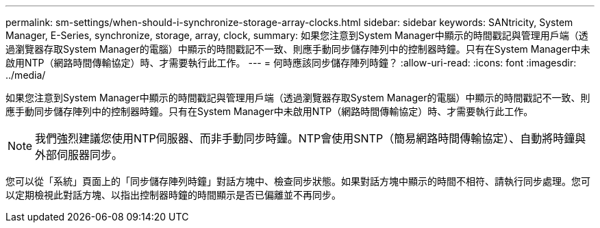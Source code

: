 ---
permalink: sm-settings/when-should-i-synchronize-storage-array-clocks.html 
sidebar: sidebar 
keywords: SANtricity, System Manager, E-Series, synchronize, storage, array, clock, 
summary: 如果您注意到System Manager中顯示的時間戳記與管理用戶端（透過瀏覽器存取System Manager的電腦）中顯示的時間戳記不一致、則應手動同步儲存陣列中的控制器時鐘。只有在System Manager中未啟用NTP（網路時間傳輸協定）時、才需要執行此工作。 
---
= 何時應該同步儲存陣列時鐘？
:allow-uri-read: 
:icons: font
:imagesdir: ../media/


[role="lead"]
如果您注意到System Manager中顯示的時間戳記與管理用戶端（透過瀏覽器存取System Manager的電腦）中顯示的時間戳記不一致、則應手動同步儲存陣列中的控制器時鐘。只有在System Manager中未啟用NTP（網路時間傳輸協定）時、才需要執行此工作。

[NOTE]
====
我們強烈建議您使用NTP伺服器、而非手動同步時鐘。NTP會使用SNTP（簡易網路時間傳輸協定）、自動將時鐘與外部伺服器同步。

====
您可以從「系統」頁面上的「同步儲存陣列時鐘」對話方塊中、檢查同步狀態。如果對話方塊中顯示的時間不相符、請執行同步處理。您可以定期檢視此對話方塊、以指出控制器時鐘的時間顯示是否已偏離並不再同步。
